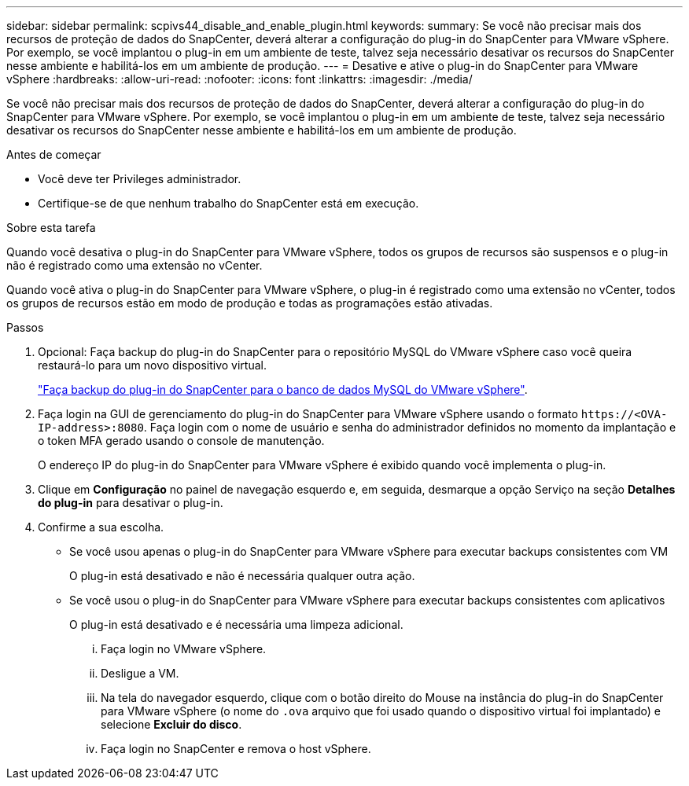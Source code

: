 ---
sidebar: sidebar 
permalink: scpivs44_disable_and_enable_plugin.html 
keywords:  
summary: Se você não precisar mais dos recursos de proteção de dados do SnapCenter, deverá alterar a configuração do plug-in do SnapCenter para VMware vSphere. Por exemplo, se você implantou o plug-in em um ambiente de teste, talvez seja necessário desativar os recursos do SnapCenter nesse ambiente e habilitá-los em um ambiente de produção. 
---
= Desative e ative o plug-in do SnapCenter para VMware vSphere
:hardbreaks:
:allow-uri-read: 
:nofooter: 
:icons: font
:linkattrs: 
:imagesdir: ./media/


[role="lead"]
Se você não precisar mais dos recursos de proteção de dados do SnapCenter, deverá alterar a configuração do plug-in do SnapCenter para VMware vSphere. Por exemplo, se você implantou o plug-in em um ambiente de teste, talvez seja necessário desativar os recursos do SnapCenter nesse ambiente e habilitá-los em um ambiente de produção.

.Antes de começar
* Você deve ter Privileges administrador.
* Certifique-se de que nenhum trabalho do SnapCenter está em execução.


.Sobre esta tarefa
Quando você desativa o plug-in do SnapCenter para VMware vSphere, todos os grupos de recursos são suspensos e o plug-in não é registrado como uma extensão no vCenter.

Quando você ativa o plug-in do SnapCenter para VMware vSphere, o plug-in é registrado como uma extensão no vCenter, todos os grupos de recursos estão em modo de produção e todas as programações estão ativadas.

.Passos
. Opcional: Faça backup do plug-in do SnapCenter para o repositório MySQL do VMware vSphere caso você queira restaurá-lo para um novo dispositivo virtual.
+
link:scpivs44_back_up_the_snapcenter_plug-in_for_vmware_vsphere_mysql_database.html["Faça backup do plug-in do SnapCenter para o banco de dados MySQL do VMware vSphere"].

. Faça login na GUI de gerenciamento do plug-in do SnapCenter para VMware vSphere usando o formato `\https://<OVA-IP-address>:8080`. Faça login com o nome de usuário e senha do administrador definidos no momento da implantação e o token MFA gerado usando o console de manutenção.
+
O endereço IP do plug-in do SnapCenter para VMware vSphere é exibido quando você implementa o plug-in.

. Clique em *Configuração* no painel de navegação esquerdo e, em seguida, desmarque a opção Serviço na seção *Detalhes do plug-in* para desativar o plug-in.
. Confirme a sua escolha.
+
** Se você usou apenas o plug-in do SnapCenter para VMware vSphere para executar backups consistentes com VM
+
O plug-in está desativado e não é necessária qualquer outra ação.

** Se você usou o plug-in do SnapCenter para VMware vSphere para executar backups consistentes com aplicativos
+
O plug-in está desativado e é necessária uma limpeza adicional.

+
... Faça login no VMware vSphere.
... Desligue a VM.
... Na tela do navegador esquerdo, clique com o botão direito do Mouse na instância do plug-in do SnapCenter para VMware vSphere (o nome do `.ova` arquivo que foi usado quando o dispositivo virtual foi implantado) e selecione *Excluir do disco*.
... Faça login no SnapCenter e remova o host vSphere.





